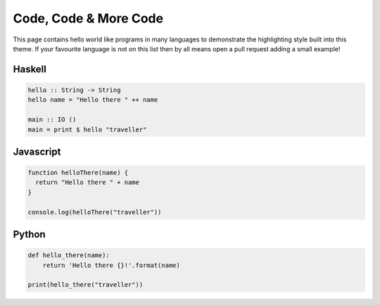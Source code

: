 Code, Code & More Code
======================

This page contains hello world like programs in many languages to demonstrate the
highlighting style built into this theme. If your favourite language is not on this list
then by all means open a pull request adding a small example!


Haskell
-------

.. code-block:: haskell

   hello :: String -> String
   hello name = "Hello there " ++ name

   main :: IO ()
   main = print $ hello "traveller"

Javascript
----------

.. code-block:: js

   function helloThere(name) {
     return "Hello there " + name
   }

   console.log(helloThere("traveller"))

Python
------

.. code-block:: python

   def hello_there(name):
       return 'Hello there {}!'.format(name)

   print(hello_there("traveller"))
